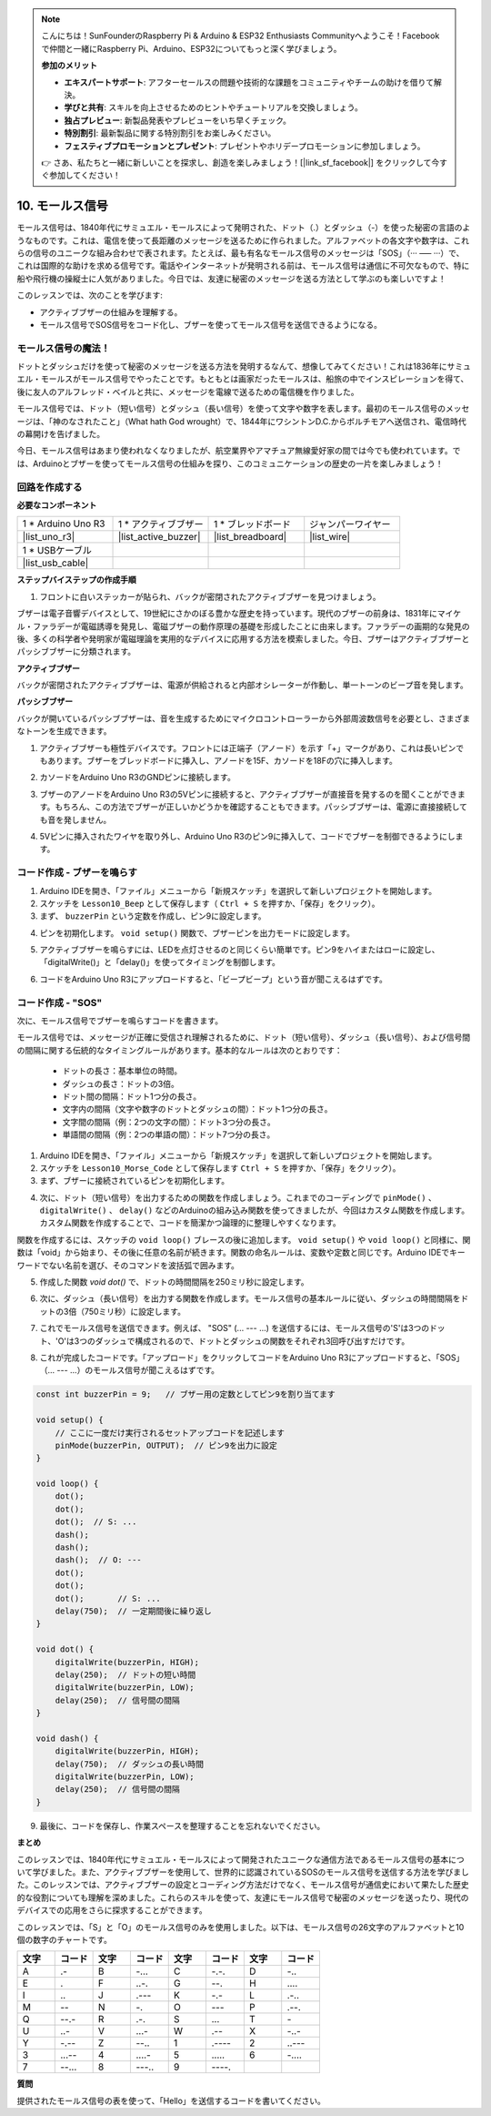 .. note::

    こんにちは！SunFounderのRaspberry Pi & Arduino & ESP32 Enthusiasts Communityへようこそ！Facebookで仲間と一緒にRaspberry Pi、Arduino、ESP32についてもっと深く学びましょう。

    **参加のメリット**

    - **エキスパートサポート**: アフターセールスの問題や技術的な課題をコミュニティやチームの助けを借りて解決。
    - **学びと共有**: スキルを向上させるためのヒントやチュートリアルを交換しましょう。
    - **独占プレビュー**: 新製品発表やプレビューをいち早くチェック。
    - **特別割引**: 最新製品に関する特別割引をお楽しみください。
    - **フェスティブプロモーションとプレゼント**: プレゼントやホリデープロモーションに参加しましょう。

    👉 さあ、私たちと一緒に新しいことを探求し、創造を楽しみましょう！[|link_sf_facebook|] をクリックして今すぐ参加してください！

.. _ar_morse_code:

10. モールス信号
===========================

モールス信号は、1840年代にサミュエル・モールスによって発明された、ドット（.）とダッシュ（-）を使った秘密の言語のようなものです。これは、電信を使って長距離のメッセージを送るために作られました。アルファベットの各文字や数字は、これらの信号のユニークな組み合わせで表されます。たとえば、最も有名なモールス信号のメッセージは「SOS」（··· ––– ···）で、これは国際的な助けを求める信号です。電話やインターネットが発明される前は、モールス信号は通信に不可欠なもので、特に船や飛行機の操縦士に人気がありました。今日では、友達に秘密のメッセージを送る方法として学ぶのも楽しいですよ！

.. raw:: html

    <video controls style = "max-width:90%">
        <source src="_static/video/10_morse_code.mp4" type="video/mp4">
        Your browser does not support the video tag.
    </video>

このレッスンでは、次のことを学びます:

* アクティブブザーの仕組みを理解する。
* モールス信号でSOS信号をコード化し、ブザーを使ってモールス信号を送信できるようになる。


モールス信号の魔法！
--------------------

.. image:: img/7_morse.jpeg

ドットとダッシュだけを使って秘密のメッセージを送る方法を発明するなんて、想像してみてください！これは1836年にサミュエル・モールスがモールス信号でやったことです。もともとは画家だったモールスは、船旅の中でインスピレーションを得て、後に友人のアルフレッド・ベイルと共に、メッセージを電線で送るための電信機を作りました。

モールス信号では、ドット（短い信号）とダッシュ（長い信号）を使って文字や数字を表します。最初のモールス信号のメッセージは、「神のなされたこと」（What hath God wrought）で、1844年にワシントンD.C.からボルチモアへ送信され、電信時代の幕開けを告げました。

今日、モールス信号はあまり使われなくなりましたが、航空業界やアマチュア無線愛好家の間では今でも使われています。では、Arduinoとブザーを使ってモールス信号の仕組みを探り、このコミュニケーションの歴史の一片を楽しみましょう！


回路を作成する
-----------------------

**必要なコンポーネント**

.. list-table:: 
   :widths: 25 25 25 25
   :header-rows: 0

   * - 1 * Arduino Uno R3
     - 1 * アクティブブザー
     - 1 * ブレッドボード
     - ジャンパーワイヤー
   * - |list_uno_r3| 
     - |list_active_buzzer| 
     - |list_breadboard| 
     - |list_wire| 
   * - 1 * USBケーブル
     -
     - 
     - 
   * - |list_usb_cable| 
     -
     - 
     - 


**ステップバイステップの作成手順**

1. フロントに白いステッカーが貼られ、バックが密閉されたアクティブブザーを見つけましょう。

.. image:: img/7_beep_2.png

ブザーは電子音響デバイスとして、19世紀にさかのぼる豊かな歴史を持っています。現代のブザーの前身は、1831年にマイケル・ファラデーが電磁誘導を発見し、電磁ブザーの動作原理の基礎を形成したことに由来します。ファラデーの画期的な発見の後、多くの科学者や発明家が電磁理論を実用的なデバイスに応用する方法を模索しました。今日、ブザーはアクティブブザーとパッシブブザーに分類されます。

**アクティブブザー**

.. image:: img/7_beep_ac.png
    :width: 300
    :align: center

バックが密閉されたアクティブブザーは、電源が供給されると内部オシレーターが作動し、単一トーンのビープ音を発します。

**パッシブブザー**

.. image:: img/7_beep_pa.png
    :width: 300
    :align: center

バックが開いているパッシブブザーは、音を生成するためにマイクロコントローラーから外部周波数信号を必要とし、さまざまなトーンを生成できます。

1. アクティブブザーも極性デバイスです。フロントには正端子（アノード）を示す「+」マークがあり、これは長いピンでもあります。ブザーをブレッドボードに挿入し、アノードを15F、カソードを18Fの穴に挿入します。

.. image:: img/16_morse_code_buzzer.png
    :width: 500
    :align: center

2. カソードをArduino Uno R3のGNDピンに接続します。

.. image:: img/16_morse_code_gnd.png
    :width: 500
    :align: center

3. ブザーのアノードをArduino Uno R3の5Vピンに接続すると、アクティブブザーが直接音を発するのを聞くことができます。もちろん、この方法でブザーが正しいかどうかを確認することもできます。パッシブブザーは、電源に直接接続しても音を発しません。

.. image:: img/16_morse_code_5v.png
    :width: 500
    :align: center

4. 5Vピンに挿入されたワイヤを取り外し、Arduino Uno R3のピン9に挿入して、コードでブザーを制御できるようにします。

.. image:: img/16_morse_code.png
    :width: 500
    :align: center

コード作成 - ブザーを鳴らす
-----------------------------------------------
1. Arduino IDEを開き、「ファイル」メニューから「新規スケッチ」を選択して新しいプロジェクトを開始します。
2. スケッチを ``Lesson10_Beep`` として保存します（ ``Ctrl + S`` を押すか、「保存」をクリック）。

3. まず、 ``buzzerPin`` という定数を作成し、ピン9に設定します。

.. code-block:: Arduino
    :emphasize-lines: 1

    const int buzzerPin = 9;   // ブザー用の定数としてピン9を割り当てます

    void setup() {
        // ここに一度だけ実行されるセットアップコードを記述します
    }

4. ピンを初期化します。 ``void setup()`` 関数で、ブザーピンを出力モードに設定します。

.. code-block:: Arduino
    :emphasize-lines: 5

    const int buzzerPin = 9;   // ブザー用の定数としてピン9を割り当てます

    void setup() {
        // ここに一度だけ実行されるセットアップコードを記述します
        pinMode(buzzerPin, OUTPUT);  // ピン9を出力に設定
    }

5. アクティブブザーを鳴らすには、LEDを点灯させるのと同じくらい簡単です。ピン9をハイまたはローに設定し、「digitalWrite()」と「delay()」を使ってタイミングを制御します。

.. code-block:: Arduino
    :emphasize-lines: 10-13

    const int buzzerPin = 9;   // ブザー用の定数としてピン9を割り当てます

    void setup() {
        // ここに一度だけ実行されるセットアップコードを記述します
        pinMode(buzzerPin, OUTPUT);  // ピン9を出力に設定
    }

    void loop() {
        // ここに繰り返し実行されるメインコードを記述します
        digitalWrite(buzzerPin, HIGH);  // ブザーをONにする
        delay(250);                     // ビープ音の長さ：250ミリ秒
        digitalWrite(buzzerPin, LOW);   // ブザーをOFFにする
        delay(250);                     // 信号間の間隔：250ミリ秒
    }

6. コードをArduino Uno R3にアップロードすると、「ビープビープ」という音が聞こえるはずです。

コード作成 - "SOS"
--------------------------
次に、モールス信号でブザーを鳴らすコードを書きます。

モールス信号では、メッセージが正確に受信され理解されるために、ドット（短い信号）、ダッシュ（長い信号）、および信号間の間隔に関する伝統的なタイミングルールがあります。基本的なルールは次のとおりです：

    * ドットの長さ：基本単位の時間。
    * ダッシュの長さ：ドットの3倍。
    * ドット間の間隔：ドット1つ分の長さ。
    * 文字内の間隔（文字や数字のドットとダッシュの間）：ドット1つ分の長さ。
    * 文字間の間隔（例：2つの文字の間）：ドット3つ分の長さ。
    * 単語間の間隔（例：2つの単語の間）：ドット7つ分の長さ。

1. Arduino IDEを開き、「ファイル」メニューから「新規スケッチ」を選択して新しいプロジェクトを開始します。
2. スケッチを ``Lesson10_Morse_Code`` として保存します ``Ctrl + S`` を押すか、「保存」をクリック）。

3. まず、ブザーに接続されているピンを初期化します。

.. code-block:: Arduino
    :emphasize-lines: 5

    const int buzzerPin = 9;   // ブザー用の定数としてピン9を割り当てます

    void setup() {
        // ここに一度だけ実行されるセットアップコードを記述します
        pinMode(buzzerPin, OUTPUT);  // ピン9を出力に設定
    }

4. 次に、ドット（短い信号）を出力するための関数を作成しましょう。これまでのコーディングで ``pinMode()`` 、 ``digitalWrite()`` 、 ``delay()`` などのArduinoの組み込み関数を使ってきましたが、今回はカスタム関数を作成します。カスタム関数を作成することで、コードを簡潔かつ論理的に整理しやすくなります。

関数を作成するには、スケッチの ``void loop()`` ブレースの後に追加します。 ``void setup()`` や ``void loop()`` と同様に、関数は「void」から始まり、その後に任意の名前が続きます。関数の命名ルールは、変数や定数と同じです。Arduino IDEでキーワードでない名前を選び、そのコマンドを波括弧で囲みます。

.. code-block:: Arduino
    :emphasize-lines: 9,10

    void loop() {
        // put your main code here, to run repeatedly:
        digitalWrite(buzzerPin, HIGH);  // Turn buzzer ON
        delay(250);                     // Beep duration: 250 milliseconds
        digitalWrite(buzzerPin, LOW);   // Turn buzzer OFF
        delay(250);                     // Interval between signals: 250 milliseconds
    }

    void dot() {
    }

5. 作成した関数 `void dot()` で、ドットの時間間隔を250ミリ秒に設定します。

.. code-block:: Arduino
    :emphasize-lines: 9-14

    void loop() {
        // put your main code here, to run repeatedly:
        digitalWrite(buzzerPin, HIGH);  // Turn buzzer ON
        delay(250);                     // Beep duration: 250 milliseconds
        digitalWrite(buzzerPin, LOW);   // Turn buzzer OFF
        delay(250);                     // Interval between signals: 250 milliseconds
    }

    void dot() {
        digitalWrite(buzzerPin, HIGH);
        delay(250);  // Short duration for a dot
        digitalWrite(buzzerPin, LOW);
        delay(250);  // Interval between signals
    }

6. 次に、ダッシュ（長い信号）を出力する関数を作成します。モールス信号の基本ルールに従い、ダッシュの時間間隔をドットの3倍（750ミリ秒）に設定します。

.. code-block:: Arduino
    :emphasize-lines: 8-13

    void dot() {
        digitalWrite(buzzerPin, HIGH);
        delay(250);  // Short duration for a dot
        digitalWrite(buzzerPin, LOW);
        delay(250);  // Interval between signals
    }

    void dash() {
        digitalWrite(buzzerPin, HIGH);
        delay(750);  // ダッシュの長い時間
        digitalWrite(buzzerPin, LOW);
        delay(250);  // 信号間の間隔
    }

7. これでモールス信号を送信できます。例えば、 "SOS" (... --- ...) を送信するには、モールス信号の'S'は3つのドット、'O'は3つのダッシュで構成されるので、ドットとダッシュの関数をそれぞれ3回呼び出すだけです。

.. code-block:: Arduino
    :emphasize-lines: 2-11

    void loop() {
        dot();
        dot();
        dot();  // S: ...
        dash();
        dash();
        dash();  // O: ---
        dot();
        dot();
        dot();       // S: ...
        delay(750);  // 一定期間後に繰り返し
    }

8. これが完成したコードです。「アップロード」をクリックしてコードをArduino Uno R3にアップロードすると、「SOS」（... --- ...）のモールス信号が聞こえるはずです。

.. code-block:: Arduino

    const int buzzerPin = 9;   // ブザー用の定数としてピン9を割り当てます
    
    void setup() {
        // ここに一度だけ実行されるセットアップコードを記述します
        pinMode(buzzerPin, OUTPUT);  // ピン9を出力に設定
    }

    void loop() {
        dot();
        dot();
        dot();  // S: ...
        dash();
        dash();
        dash();  // O: ---
        dot();
        dot();
        dot();       // S: ...
        delay(750);  // 一定期間後に繰り返し
    }

    void dot() {
        digitalWrite(buzzerPin, HIGH);
        delay(250);  // ドットの短い時間
        digitalWrite(buzzerPin, LOW);
        delay(250);  // 信号間の間隔
    }

    void dash() {
        digitalWrite(buzzerPin, HIGH);
        delay(750);  // ダッシュの長い時間
        digitalWrite(buzzerPin, LOW);
        delay(250);  // 信号間の間隔
    }

9. 最後に、コードを保存し、作業スペースを整理することを忘れないでください。


**まとめ**

このレッスンでは、1840年代にサミュエル・モールスによって開発されたユニークな通信方法であるモールス信号の基本について学びました。また、アクティブブザーを使用して、世界的に認識されているSOSのモールス信号を送信する方法を学びました。このレッスンでは、アクティブブザーの設定とコーディング方法だけでなく、モールス信号が通信史において果たした歴史的な役割についても理解を深めました。これらのスキルを使って、友達にモールス信号で秘密のメッセージを送ったり、現代のデバイスでの応用をさらに探求することができます。

このレッスンでは、「S」と「O」のモールス信号のみを使用しました。以下は、モールス信号の26文字のアルファベットと10個の数字のチャートです。


.. list-table::
    :widths: 8 8 8 8 8 8 8 8
    :header-rows: 1

    * - 文字
      - コード
      - 文字
      - コード
      - 文字
      - コード
      - 文字
      - コード
    * - A
      - \.-
      - B
      - \-...
      - C
      - \-.\-.
      - D
      - \-..
    * - E
      - \.
      - F
      - \..-.
      - G
      - \-\-.
      - H
      - \....
    * - I
      - \..
      - J
      - \.\-\-\-
      - K
      - \-.-
      - L
      - \.-..
    * - M
      - \--
      - N
      - \-.
      - O
      - \-\-\-
      - P
      - \.-\-.
    * - Q
      - \-\-.-
      - R
      - \.-.
      - S
      - \...
      - T
      - \-
    * - U
      - \..-
      - V
      - \...-
      - W
      - \.-\-
      - X
      - \-..-
    * - Y
      - \-.-\-
      - Z
      - \-\-..
      - 1
      - \.\-\-\-\-
      - 2
      - \..\-\-\-
    * - 3
      - \...-\-
      - 4
      - \....-
      - 5
      - \.....
      - 6
      - \-....
    * - 7
      - \-\-...
      - 8
      - \-\-\-..
      - 9
      - \-\-\-\-.
      -
      -
  


**質問**

提供されたモールス信号の表を使って、「Hello」を送信するコードを書いてください。

